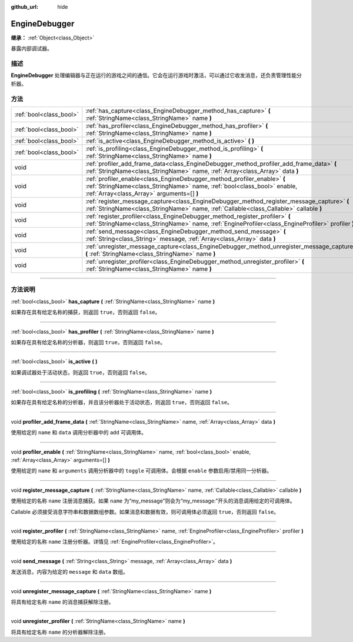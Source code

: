 :github_url: hide

.. DO NOT EDIT THIS FILE!!!
.. Generated automatically from Godot engine sources.
.. Generator: https://github.com/godotengine/godot/tree/master/doc/tools/make_rst.py.
.. XML source: https://github.com/godotengine/godot/tree/master/doc/classes/EngineDebugger.xml.

.. _class_EngineDebugger:

EngineDebugger
==============

**继承：** :ref:`Object<class_Object>`

暴露内部调试器。

.. rst-class:: classref-introduction-group

描述
----

**EngineDebugger** 处理编辑器与正在运行的游戏之间的通信。它会在运行游戏时激活，可以通过它收发消息，还负责管理性能分析器。

.. rst-class:: classref-reftable-group

方法
----

.. table::
   :widths: auto

   +-------------------------+--------------------------------------------------------------------------------------------------------------------------------------------------------------------------------------------------+
   | :ref:`bool<class_bool>` | :ref:`has_capture<class_EngineDebugger_method_has_capture>` **(** :ref:`StringName<class_StringName>` name **)**                                                                                 |
   +-------------------------+--------------------------------------------------------------------------------------------------------------------------------------------------------------------------------------------------+
   | :ref:`bool<class_bool>` | :ref:`has_profiler<class_EngineDebugger_method_has_profiler>` **(** :ref:`StringName<class_StringName>` name **)**                                                                               |
   +-------------------------+--------------------------------------------------------------------------------------------------------------------------------------------------------------------------------------------------+
   | :ref:`bool<class_bool>` | :ref:`is_active<class_EngineDebugger_method_is_active>` **(** **)**                                                                                                                              |
   +-------------------------+--------------------------------------------------------------------------------------------------------------------------------------------------------------------------------------------------+
   | :ref:`bool<class_bool>` | :ref:`is_profiling<class_EngineDebugger_method_is_profiling>` **(** :ref:`StringName<class_StringName>` name **)**                                                                               |
   +-------------------------+--------------------------------------------------------------------------------------------------------------------------------------------------------------------------------------------------+
   | void                    | :ref:`profiler_add_frame_data<class_EngineDebugger_method_profiler_add_frame_data>` **(** :ref:`StringName<class_StringName>` name, :ref:`Array<class_Array>` data **)**                         |
   +-------------------------+--------------------------------------------------------------------------------------------------------------------------------------------------------------------------------------------------+
   | void                    | :ref:`profiler_enable<class_EngineDebugger_method_profiler_enable>` **(** :ref:`StringName<class_StringName>` name, :ref:`bool<class_bool>` enable, :ref:`Array<class_Array>` arguments=[] **)** |
   +-------------------------+--------------------------------------------------------------------------------------------------------------------------------------------------------------------------------------------------+
   | void                    | :ref:`register_message_capture<class_EngineDebugger_method_register_message_capture>` **(** :ref:`StringName<class_StringName>` name, :ref:`Callable<class_Callable>` callable **)**             |
   +-------------------------+--------------------------------------------------------------------------------------------------------------------------------------------------------------------------------------------------+
   | void                    | :ref:`register_profiler<class_EngineDebugger_method_register_profiler>` **(** :ref:`StringName<class_StringName>` name, :ref:`EngineProfiler<class_EngineProfiler>` profiler **)**               |
   +-------------------------+--------------------------------------------------------------------------------------------------------------------------------------------------------------------------------------------------+
   | void                    | :ref:`send_message<class_EngineDebugger_method_send_message>` **(** :ref:`String<class_String>` message, :ref:`Array<class_Array>` data **)**                                                    |
   +-------------------------+--------------------------------------------------------------------------------------------------------------------------------------------------------------------------------------------------+
   | void                    | :ref:`unregister_message_capture<class_EngineDebugger_method_unregister_message_capture>` **(** :ref:`StringName<class_StringName>` name **)**                                                   |
   +-------------------------+--------------------------------------------------------------------------------------------------------------------------------------------------------------------------------------------------+
   | void                    | :ref:`unregister_profiler<class_EngineDebugger_method_unregister_profiler>` **(** :ref:`StringName<class_StringName>` name **)**                                                                 |
   +-------------------------+--------------------------------------------------------------------------------------------------------------------------------------------------------------------------------------------------+

.. rst-class:: classref-section-separator

----

.. rst-class:: classref-descriptions-group

方法说明
--------

.. _class_EngineDebugger_method_has_capture:

.. rst-class:: classref-method

:ref:`bool<class_bool>` **has_capture** **(** :ref:`StringName<class_StringName>` name **)**

如果存在具有给定名称的捕获，则返回 ``true``\ ，否则返回 ``false``\ 。

.. rst-class:: classref-item-separator

----

.. _class_EngineDebugger_method_has_profiler:

.. rst-class:: classref-method

:ref:`bool<class_bool>` **has_profiler** **(** :ref:`StringName<class_StringName>` name **)**

如果存在具有给定名称的分析器，则返回 ``true``\ ，否则返回 ``false``\ 。

.. rst-class:: classref-item-separator

----

.. _class_EngineDebugger_method_is_active:

.. rst-class:: classref-method

:ref:`bool<class_bool>` **is_active** **(** **)**

如果调试器处于活动状态，则返回 ``true``\ ，否则返回 ``false``\ 。

.. rst-class:: classref-item-separator

----

.. _class_EngineDebugger_method_is_profiling:

.. rst-class:: classref-method

:ref:`bool<class_bool>` **is_profiling** **(** :ref:`StringName<class_StringName>` name **)**

如果存在具有给定名称的分析器，并且该分析器处于活动状态，则返回 ``true``\ ，否则返回 ``false``\ 。

.. rst-class:: classref-item-separator

----

.. _class_EngineDebugger_method_profiler_add_frame_data:

.. rst-class:: classref-method

void **profiler_add_frame_data** **(** :ref:`StringName<class_StringName>` name, :ref:`Array<class_Array>` data **)**

使用给定的 ``name`` 和 ``data`` 调用分析器中的 ``add`` 可调用体。

.. rst-class:: classref-item-separator

----

.. _class_EngineDebugger_method_profiler_enable:

.. rst-class:: classref-method

void **profiler_enable** **(** :ref:`StringName<class_StringName>` name, :ref:`bool<class_bool>` enable, :ref:`Array<class_Array>` arguments=[] **)**

使用给定的 ``name`` 和 ``arguments`` 调用分析器中的 ``toggle`` 可调用体。会根据 ``enable`` 参数启用/禁用同一分析器。

.. rst-class:: classref-item-separator

----

.. _class_EngineDebugger_method_register_message_capture:

.. rst-class:: classref-method

void **register_message_capture** **(** :ref:`StringName<class_StringName>` name, :ref:`Callable<class_Callable>` callable **)**

使用给定的名称 ``name`` 注册消息捕获。如果 ``name`` 为“my_message”则会为“my_message:”开头的消息调用给定的可调用体。

Callable 必须接受消息字符串和数据数组参数。如果消息和数据有效，则可调用体必须返回 ``true``\ ，否则返回 ``false``\ 。

.. rst-class:: classref-item-separator

----

.. _class_EngineDebugger_method_register_profiler:

.. rst-class:: classref-method

void **register_profiler** **(** :ref:`StringName<class_StringName>` name, :ref:`EngineProfiler<class_EngineProfiler>` profiler **)**

使用给定的名称 ``name`` 注册分析器。详情见 :ref:`EngineProfiler<class_EngineProfiler>`\ 。

.. rst-class:: classref-item-separator

----

.. _class_EngineDebugger_method_send_message:

.. rst-class:: classref-method

void **send_message** **(** :ref:`String<class_String>` message, :ref:`Array<class_Array>` data **)**

发送消息，内容为给定的 ``message`` 和 ``data`` 数组。

.. rst-class:: classref-item-separator

----

.. _class_EngineDebugger_method_unregister_message_capture:

.. rst-class:: classref-method

void **unregister_message_capture** **(** :ref:`StringName<class_StringName>` name **)**

将具有给定名称 ``name`` 的消息捕获解除注册。

.. rst-class:: classref-item-separator

----

.. _class_EngineDebugger_method_unregister_profiler:

.. rst-class:: classref-method

void **unregister_profiler** **(** :ref:`StringName<class_StringName>` name **)**

将具有给定名称 ``name`` 的分析器解除注册。

.. |virtual| replace:: :abbr:`virtual (本方法通常需要用户覆盖才能生效。)`
.. |const| replace:: :abbr:`const (本方法没有副作用。不会修改该实例的任何成员变量。)`
.. |vararg| replace:: :abbr:`vararg (本方法除了在此处描述的参数外，还能够继续接受任意数量的参数。)`
.. |constructor| replace:: :abbr:`constructor (本方法用于构造某个类型。)`
.. |static| replace:: :abbr:`static (调用本方法无需实例，所以可以直接使用类名调用。)`
.. |operator| replace:: :abbr:`operator (本方法描述的是使用本类型作为左操作数的有效操作符。)`
.. |bitfield| replace:: :abbr:`BitField (这个值是由下列标志构成的位掩码整数。)`
